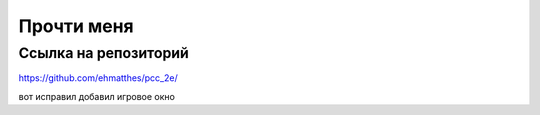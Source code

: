 Прочти меня
===========

Ссылка на репозиторий
---------------------

https://github.com/ehmatthes/pcc_2e/

вот исправил
добавил игровое окно



